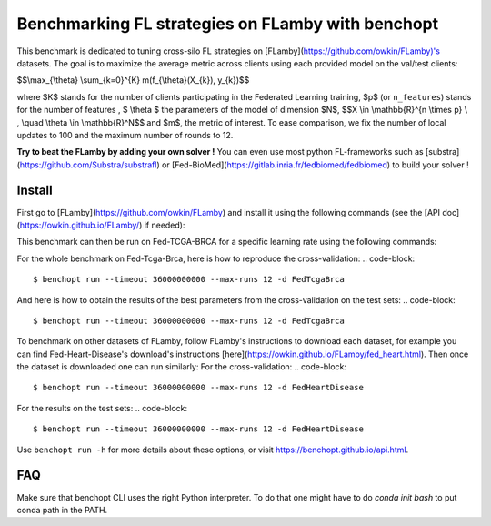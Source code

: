 
Benchmarking FL strategies on FLamby with benchopt
==================================================
|Build Status| |Python 3.6+|

This benchmark is dedicated to tuning cross-silo FL strategies on [FLamby](https://github.com/owkin/FLamby)'s datasets.
The goal is to maximize the average metric across clients using each provided model
on the val/test clients:


$$\\max_{\\theta} \\sum_{k=0}^{K} m(f_{\\theta}(X_{k}), y_{k})$$


where $K$ stands for the number of clients participating in the
Federated Learning training, $p$ (or ``n_features``) stands for the number of features
, $ \\theta $ the parameters of the model of dimension $N$,
$$X \\in \\mathbb{R}^{n \\times p} \\ , \\quad \\theta \\in \\mathbb{R}^N$$
and $m$, the metric of interest.
To ease comparison, we fix the number of local updates to 100 and the maximum number of rounds
to 12.

**Try to beat the FLamby by adding your own solver !**
You can even use most python FL-frameworks such as [substra](https://github.com/Substra/substrafl) or 
[Fed-BioMed](https://gitlab.inria.fr/fedbiomed/fedbiomed) to build your solver !


Install
-------

First go to [FLamby](https://github.com/owkin/FLamby) and install it using the following commands (see the [API doc](https://owkin.github.io/FLamby/) if needed):

.. code-block::
   $ git clone https://github.com/owkin/FLamby.git
   $ cd FLamby
   $ conda create -n benchmark_flamby
   $ conda activate benchmark_flamby
   $ pip install -e ".[all_extra]" # Note that the all_extra option installs all dependencies for all 7 datasets

This benchmark can then be run on Fed-TCGA-BRCA for a specific learning rate using the following commands:

.. code-block::
   $ pip install -U benchopt
   $ cd ..
   $ git clone https://github.com/owkin/benchmark_flamby
   $ cd benchmark_flamby
   $ benchopt run --timeout 36000000000 --max-runs 12 -s FederatedAveraging -learning-rate 0.001 -d FedTcgaBrca

For the whole benchmark on Fed-Tcga-Brca, here is how to reproduce the cross-validation:
.. code-block::
   $ benchopt run --timeout 36000000000 --max-runs 12 -d FedTcgaBrca

And here is how to obtain the results of the best parameters from the cross-validation on the test sets:
.. code-block::
   $ benchopt run --timeout 36000000000 --max-runs 12 -d FedTcgaBrca

To benchmark on other datasets of FLamby, follow FLamby's instructions to download each dataset, for example you can
find Fed-Heart-Disease's download's instructions [here](https://owkin.github.io/FLamby/fed_heart.html).
Then once the dataset is downloaded one can run similarly:
For the cross-validation:
.. code-block::
   $ benchopt run --timeout 36000000000 --max-runs 12 -d FedHeartDisease

For the results on the test sets:
.. code-block::
   $ benchopt run --timeout 36000000000 --max-runs 12 -d FedHeartDisease


Use ``benchopt run -h`` for more details about these options, or visit https://benchopt.github.io/api.html.

.. |Build Status| image:: https://github.com/owkin/benchmark_flamby/workflows/Tests/badge.svg
   :target: https://github.com/owkin/benchmark_flamby/actions
.. |Python 3.6+| image:: https://img.shields.io/badge/python-3.6%2B-blue
   :target: https://www.python.org/downloads/release/python-360/

FAQ
---
.. code-block::
   $ ModuleNotFoundError: No module named 'flamby.whatever' 

Make sure that benchopt CLI uses the right Python interpreter. 
To do that one might have to do `conda init bash` to put conda path in the PATH.
